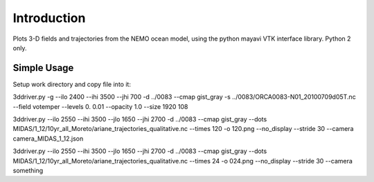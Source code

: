 Introduction
------------

Plots 3-D fields and trajectories from the NEMO ocean model, using the python mayavi VTK interface library. Python 2 only.

Simple Usage
=========

Setup work directory and copy file into it:

.. highlight:: bash

 mkdir ORCA1
 cd ORCA1
 
3ddriver.py -g --ilo 2400 --ihi 3500 --jhi 700 -d ../0083  --cmap gist_gray  -s ../0083/ORCA0083-N01_20100709d05T.nc --field votemper --levels 0. 0.01 --opacity 1.0  --size 1920 108

3ddriver.py --ilo 2550 --ihi 3500 --jlo 1650 --jhi 2700 -d ../0083  --cmap gist_gray --dots MIDAS/1_12/10yr_all_Moreto/ariane_trajectories_qualitative.nc --times 120 -o 120.png --no_display --stride 30 --camera camera_MIDAS_1_12.json

3ddriver.py --ilo 2550 --ihi 3500 --jlo 1650 --jhi 2700 -d ../0083  --cmap gist_gray --dots MIDAS/1_12/10yr_all_Moreto/ariane_trajectories_qualitative.nc --times 24 -o 024.png --no_display --stride 30 --camera something
